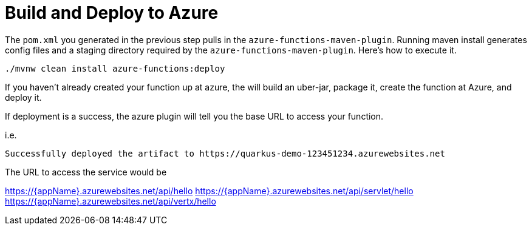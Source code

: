 ifdef::context[:parent-context: {context}]
[id="build-and-deploy-to-azure_{context}"]
= Build and Deploy to Azure
:context: build-and-deploy-to-azure

The `pom.xml` you generated in the previous step pulls in the `azure-functions-maven-plugin`.  Running maven install
generates config files and a staging directory required by the `azure-functions-maven-plugin`.  Here's
how to execute it.

[source,subs="attributes+"]
----
./mvnw clean install azure-functions:deploy
----

If you haven't already created your function up at azure, the will build an uber-jar, package it, create the function
at Azure, and deploy it.

If deployment is a success, the azure plugin will tell you the base URL to access your function.

i.e.

[source]
----
Successfully deployed the artifact to https://quarkus-demo-123451234.azurewebsites.net
----

The URL to access the service would be

https://{appName}.azurewebsites.net/api/hello
https://{appName}.azurewebsites.net/api/servlet/hello
https://{appName}.azurewebsites.net/api/vertx/hello


ifdef::parent-context[:context: {parent-context}]
ifndef::parent-context[:!context:]
